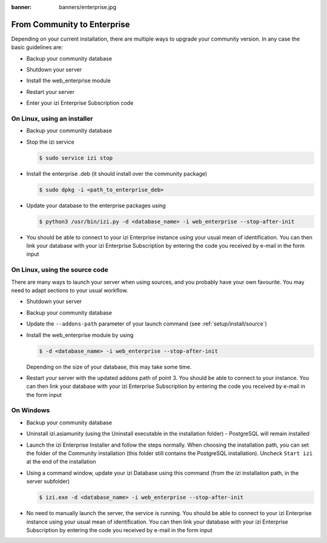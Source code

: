 :banner: banners/enterprise.jpg
.. _setup/enterprise:

============================
From Community to Enterprise
============================

Depending on your current installation, there are multiple ways to upgrade
your community version.
In any case the basic guidelines are:

* Backup your community database

  .. image:: enterprise/db_manager.png
    :class: img-responsive

* Shutdown your server

* Install the web_enterprise module

* Restart your server

* Enter your izi Enterprise Subscription code

.. image:: enterprise/enterprise_code.png
  :class: img-responsive

On Linux, using an installer
============================

* Backup your community database

* Stop the izi service

  .. code-block:: console

    $ sudo service izi stop

* Install the enterprise .deb (it should install over the community package)

  .. code-block:: console

    $ sudo dpkg -i <path_to_enterprise_deb>
  
* Update your database to the enterprise packages using

  .. code-block:: console

    $ python3 /usr/bin/izi.py -d <database_name> -i web_enterprise --stop-after-init

* You should be able to connect to your izi Enterprise instance using your usual mean of identification.
  You can then link your database with your izi Enterprise Subscription by entering the code you received
  by e-mail in the form input


On Linux, using the source code
===============================

There are many ways to launch your server when using sources, and you probably
have your own favourite. You may need to adapt sections to your usual workflow.

* Shutdown your server
* Backup your community database
* Update the ``--addons-path`` parameter of your launch command (see :ref:`setup/install/source`)
* Install the web_enterprise module by using

  .. code-block:: console

    $ -d <database_name> -i web_enterprise --stop-after-init

  Depending on the size of your database, this may take some time.

* Restart your server with the updated addons path of point 3.
  You should be able to connect to your instance. You can then link your database with your
  izi Enterprise Subscription by entering the code you received by e-mail in the form input

On Windows
==========

* Backup your community database

* Uninstall izi.asiamunity (using the Uninstall executable in the installation folder) -
  PostgreSQL will remain installed

  .. image:: enterprise/windows_uninstall.png
    :class: img-responsive

* Launch the izi Enterprise Installer and follow the steps normally. When choosing
  the installation path, you can set the folder of the Community installation
  (this folder still contains the PostgreSQL installation).
  Uncheck ``Start izi`` at the end of the installation

  .. image:: enterprise/windows_setup.png
   :class: img-responsive

* Using a command window, update your izi Database using this command (from the izi
  installation path, in the server subfolder)

  .. code-block:: console

    $ izi.exe -d <database_name> -i web_enterprise --stop-after-init

* No need to manually launch the server, the service is running.
  You should be able to connect to your izi Enterprise instance using your usual
  mean of identification. You can then link your database with your izi Enterprise
  Subscription by entering the code you received by e-mail in the form input
